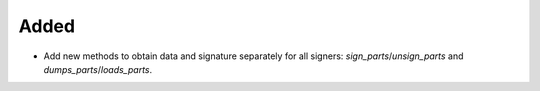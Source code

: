 Added
-----

- Add new methods to obtain data and signature separately for all signers: `sign_parts`/`unsign_parts` and `dumps_parts`/`loads_parts`.
